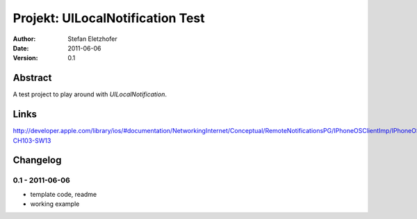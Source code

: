 =================================
Projekt: UILocalNotification Test
=================================

:Author:  Stefan Eletzhofer
:Date:    2011-06-06
:Version: 0.1


Abstract
========

A test project to play around with `UILocalNotification`.

Links
=====

http://developer.apple.com/library/ios/#documentation/NetworkingInternet/Conceptual/RemoteNotificationsPG/IPhoneOSClientImp/IPhoneOSClientImp.html%23//apple_ref/doc/uid/TP40008194-CH103-SW13

Changelog
=========

0.1 - 2011-06-06
----------------

- template code, readme
- working example

..  vim: set ft=rst tw=75 nocin nosi ai sw=4 ts=4 expandtab:
